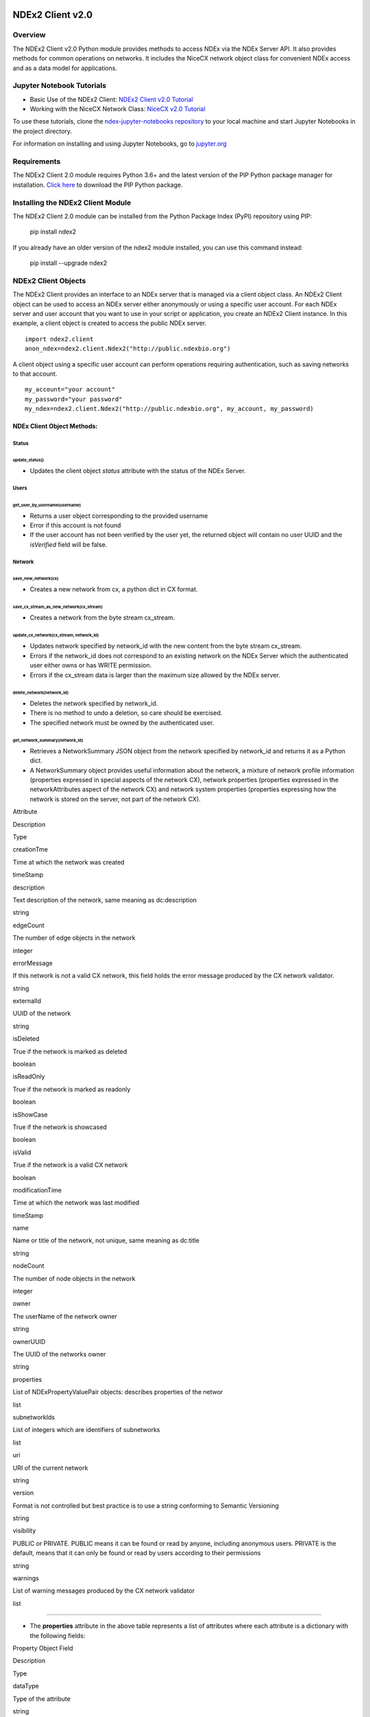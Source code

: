 **NDEx2 Client v2.0**
=====================

**Overview**
------------

The NDEx2 Client v2.0 Python module provides methods to access NDEx via
the NDEx Server API. It also provides methods for common operations on
networks. It includes the NiceCX network object class for convenient
NDEx access and as a data model for applications.

**Jupyter Notebook Tutorials**
------------------------------

-  Basic Use of the NDEx2 Client:  `NDEx2 Client v2.0
   Tutorial <https://github.com/ndexbio/ndex-jupyter-notebooks/blob/master/notebooks/NDEx2%20Client%20v2.0%20Tutorial.ipynb>`__
-  Working with the NiceCX Network Class: `NiceCX v2.0
   Tutorial <https://github.com/ndexbio/ndex-jupyter-notebooks/blob/master/notebooks/NiceCX%20v2.0%20Tutorial.ipynb>`__

To use these tutorials, clone the `ndex-jupyter-notebooks
repository <https://github.com/ndexbio/ndex-jupyter-notebooks>`__ to
your local machine and start Jupyter Notebooks in the project directory.

For information on installing and using Jupyter Notebooks, go to
`jupyter.org <http://jupyter.org/>`__

**Requirements**
----------------

The NDEx2 Client 2.0 module requires Python 3.6+ and the latest version
of the PIP Python package manager for installation. `Click
here <https://pypi.python.org/pypi/pip>`__ to download the PIP Python
package.

**Installing the NDEx2 Client Module**
--------------------------------------

The NDEx2 Client 2.0 module can be installed from the Python Package
Index (PyPI) repository using PIP:

    pip install ndex2

If you already have an older version of the ndex2 module installed, you
can use this command instead:

    pip install --upgrade ndex2

**NDEx2 Client Objects**
------------------------

The NDEx2 Client provides an interface to an NDEx server that is managed
via a client object class. An NDEx2 Client object can be used to access
an NDEx server either anonymously or using a specific user account. For
each NDEx server and user account that you want to use in your script or
application, you create an NDEx2 Client instance. In this example, a
client object is created to access the public NDEx server.

::

    import ndex2.client
    anon_ndex=ndex2.client.Ndex2("http://public.ndexbio.org")

A client object using a specific user account can perform operations
requiring authentication, such as saving networks to that account.

::

    my_account="your account"
    my_password="your password"
    my_ndex=ndex2.client.Ndex2("http://public.ndexbio.org", my_account, my_password)

**NDEx Client Object Methods:**
~~~~~~~~~~~~~~~~~~~~~~~~~~~~~~~

**Status**
^^^^^^^^^^

**update\_status()**
''''''''''''''''''''

-  Updates the client object *status* attribute with the status of the
   NDEx Server.

**Users**
^^^^^^^^^

**get\_user\_by\_username(username)**
'''''''''''''''''''''''''''''''''''''

-  Returns a user object corresponding to the provided username

-  Error if this account is not found

-  If the user account has not been verified by the user yet, the
   returned object will contain no user UUID and the *isVerified* field
   will be false.

**Network**
^^^^^^^^^^^

**save\_new\_network(cx)**
''''''''''''''''''''''''''

-  Creates a new network from cx, a python dict in CX format.

**save\_cx\_stream\_as\_new\_network(cx\_stream)**
''''''''''''''''''''''''''''''''''''''''''''''''''

-  Creates a network from the byte stream cx\_stream.

**update\_cx\_network(cx\_stream, network\_id)**
''''''''''''''''''''''''''''''''''''''''''''''''

-  Updates network specified by network\_id with the new content from
   the byte stream cx\_stream.

-  Errors if the network\_id does not correspond to an existing network
   on the NDEx Server which the authenticated user either owns or has
   WRITE permission.

-  Errors if the cx\_stream data is larger than the maximum size allowed
   by the NDEx server.

**delete\_network(network\_id)**
''''''''''''''''''''''''''''''''

-  Deletes the network specified by network\_id.

-  There is no method to undo a deletion, so care should be exercised.

-  The specified network must be owned by the authenticated user.

**get\_network\_summary(network\_id)**
''''''''''''''''''''''''''''''''''''''

-  Retrieves a NetworkSummary JSON object from the network specified by
   network\_id and returns it as a Python dict.

-  A NetworkSummary object provides useful information about the
   network, a mixture of network profile information (properties
   expressed in special aspects of the network CX), network properties
   (properties expressed in the networkAttributes aspect of the network
   CX) and network system properties (properties expressing how the
   network is stored on the server, not part of the network CX).

.. raw:: html

   <table>
     <tr>
       <td>

Attribute

.. raw:: html

   </td>
       <td>

Description

.. raw:: html

   </td>
       <td>

Type

.. raw:: html

   </td>
     </tr>
     <tr>
       <td>

creationTme

.. raw:: html

   </td>
       <td>

Time at which the network was created

.. raw:: html

   </td>
       <td>

timeStamp

.. raw:: html

   </td>
     </tr>
     <tr>
       <td>

description

.. raw:: html

   </td>
       <td>

Text description of the network, same meaning as dc:description

.. raw:: html

   </td>
       <td>

string

.. raw:: html

   </td>
     </tr>
     <tr>
       <td>

edgeCount

.. raw:: html

   </td>
       <td>

The number of edge objects in the network

.. raw:: html

   </td>
       <td>

integer

.. raw:: html

   </td>
     </tr>
     <tr>
       <td>

errorMessage

.. raw:: html

   </td>
       <td>

If this network is not a valid CX network, this field holds the error
message produced by the CX network validator.

.. raw:: html

   </td>
       <td>

string

.. raw:: html

   </td>
     </tr>
     <tr>
       <td>

externalId

.. raw:: html

   </td>
       <td>

UUID of the network

.. raw:: html

   </td>
       <td>

string

.. raw:: html

   </td>
     </tr>
     <tr>
       <td>

isDeleted

.. raw:: html

   </td>
       <td>

True if the network is marked as deleted

.. raw:: html

   </td>
       <td>

boolean

.. raw:: html

   </td>
     </tr>
     <tr>
       <td>

isReadOnly

.. raw:: html

   </td>
       <td>

True if the network is marked as readonly

.. raw:: html

   </td>
       <td>

boolean

.. raw:: html

   </td>
     </tr>
     <tr>
       <td>

isShowCase

.. raw:: html

   </td>
       <td>

True if the network is showcased

.. raw:: html

   </td>
       <td>

boolean

.. raw:: html

   </td>
     </tr>
     <tr>
       <td>

isValid

.. raw:: html

   </td>
       <td>

True if the network is a valid CX network

.. raw:: html

   </td>
       <td>

boolean

.. raw:: html

   </td>
     </tr>
     <tr>
       <td>

modificationTime

.. raw:: html

   </td>
       <td>

Time at which the network was last modified

.. raw:: html

   </td>
       <td>

timeStamp

.. raw:: html

   </td>
     </tr>
     <tr>
       <td>

name

.. raw:: html

   </td>
       <td>

Name or title of the network, not unique, same meaning as dc:title

.. raw:: html

   </td>
       <td>

string

.. raw:: html

   </td>
     </tr>
     <tr>
       <td>

nodeCount

.. raw:: html

   </td>
       <td>

The number of node objects in the network

.. raw:: html

   </td>
       <td>

integer

.. raw:: html

   </td>
     </tr>
     <tr>
       <td>

owner

.. raw:: html

   </td>
       <td>

The userName of the network owner

.. raw:: html

   </td>
       <td>

string

.. raw:: html

   </td>
     </tr>
     <tr>
       <td>

ownerUUID

.. raw:: html

   </td>
       <td>

The UUID of the networks owner

.. raw:: html

   </td>
       <td>

string

.. raw:: html

   </td>
     </tr>
     <tr>
       <td>

properties

.. raw:: html

   </td>
       <td>

List of NDExPropertyValuePair objects: describes properties of the
networ

.. raw:: html

   </td>
       <td>

list

.. raw:: html

   </td>
     </tr>
     <tr>
       <td>

subnetworkIds

.. raw:: html

   </td>
       <td>

List of integers which are identifiers of subnetworks

.. raw:: html

   </td>
       <td>

list

.. raw:: html

   </td>
     </tr>
     <tr>
       <td>

uri

.. raw:: html

   </td>
       <td>

URI of the current network

.. raw:: html

   </td>
       <td>

string

.. raw:: html

   </td>
     </tr>
     <tr>
       <td>

version

.. raw:: html

   </td>
       <td>

Format is not controlled but best practice is to use a string conforming
to Semantic Versioning

.. raw:: html

   </td>
       <td>

string

.. raw:: html

   </td>
     </tr>
     <tr>
       <td>

visibility

.. raw:: html

   </td>
       <td>

PUBLIC or PRIVATE. PUBLIC means it can be found or read by anyone,
including anonymous users. PRIVATE is the default, means that it can
only be found or read by users according to their permissions

.. raw:: html

   </td>
       <td>

string

.. raw:: html

   </td>
     </tr>
     <tr>
       <td>

warnings

.. raw:: html

   </td>
       <td>

List of warning messages produced by the CX network validator

.. raw:: html

   </td>
       <td>

list

.. raw:: html

   </td>
     </tr>
   </table>

--------------

-  The **properties** attribute in the above table represents a list of
   attributes where each attribute is a dictionary with the following
   fields:

.. raw:: html

   <table>
     <tr>
       <td>

Property Object Field

.. raw:: html

   </td>
       <td>

Description

.. raw:: html

   </td>
       <td>

Type

.. raw:: html

   </td>
     </tr>
     <tr>
       <td>

dataType

.. raw:: html

   </td>
       <td>

Type of the attribute

.. raw:: html

   </td>
       <td>

string

.. raw:: html

   </td>
     </tr>
     <tr>
       <td>

predicateString

.. raw:: html

   </td>
       <td>

Name of the attribute.

.. raw:: html

   </td>
       <td>

string

.. raw:: html

   </td>
     </tr>
     <tr>
       <td>

value

.. raw:: html

   </td>
       <td>

Value of the attribute

.. raw:: html

   </td>
       <td>

string

.. raw:: html

   </td>
     </tr>
     <tr>
       <td>

subNetworkId

.. raw:: html

   </td>
       <td>

Subnetwork Id of the attribute

.. raw:: html

   </td>
       <td>

string

.. raw:: html

   </td>
     </tr>
   </table>

--------------

-  Errors if the network is not found or if the authenticated user does
   not have READ permission for the network.

-  Anonymous users can only access networks with visibility = PUBLIC.

**get\_network\_as\_cx\_stream(network\_id)**
'''''''''''''''''''''''''''''''''''''''''''''

-  Returns the network specified by network\_id as a CX byte stream.

-  This is performed as a monolithic operation, so it is typically
   advisable for applications to first use the getNetworkSummary method
   to check the node and edge counts for a network before retrieving the
   network.

**set\_network\_system\_properties(network\_id, network\_system\_properties)**
''''''''''''''''''''''''''''''''''''''''''''''''''''''''''''''''''''''''''''''

-  Sets the system properties specified in network\_system\_properties
   data for the network specified by network\_id.

-  Network System properties describe the network’s status on the NDEx
   server but are not part of the corresponding CX network object.

-  As of NDEx V2.0 the supported system properties are:

   -  readOnly: boolean

   -  visibility: PUBLIC or PRIVATE.

   -  showcase: boolean. Controls whether the network will display on
      the homepage of the authenticated user. Returns an error if the
      user does not have explicit permission to the network.

   -  network\_system\_properties format: {property: value, ...}, such
      as:

      -  {"readOnly": True}

      -  {"visibility": “PUBLIC”}

      -  {"showcase": True}

      -  {"readOnly": True, “visibility”: “PRIVATE”, “showcase”: False}.

**make\_network\_private(network\_id)**
'''''''''''''''''''''''''''''''''''''''

-  Sets visibility of the network specified by network\_id to private.

-  This is a shortcut for setting the visibility of the network to
   PRIVATE with the set\_network\_system\_properties method:

   -  set\_network\_system\_properties(network\_id, {"visibility":
      “PRIVATE”}).

**make\_network\_public(network\_id)**
''''''''''''''''''''''''''''''''''''''

-  Sets visibility of the network specified by network\_id to public

-  This is a shortcut for setting the visibility of the network to
   PUBLIC with the set\_network\_system\_properties method:

   -  set\_network\_system\_properties(network\_id, {"visibility":
      “PUBLIC”}).

**set\_read\_only(network\_id, value)**
'''''''''''''''''''''''''''''''''''''''

-  Sets the read-only flag of the network specified by network\_id to
   value.

-  The type of value is boolean (True or False).

-  This is a shortcut for setting readOnly for the network by the
   set\_network\_system\_properties method:

   -  set\_network\_system\_properties(network\_id, {"readOnly": True})

   -  set\_network\_system\_properties(network\_id, {"readOnly":
      False}).

**update\_network\_group\_permission(group\_id, network\_id, permission)**
''''''''''''''''''''''''''''''''''''''''''''''''''''''''''''''''''''''''''

-  Updates the permission of a group specified by group\_id for the
   network specified by network\_id.

-  The permission is updated to the value specified in the permission
   parameter, either READ, WRITE, or ADMIN.

-  Errors if the authenticated user making the request does not have
   WRITE or ADMIN permissions to the specified network.

-  Errors if network\_id does not correspond to an existing network.

-  Errors if the operation would leave the network without any user
   having ADMIN permissions: NDEx does not permit networks to become
   'orphans' without any owner.

**grant\_networks\_to\_group(group\_id, network\_ids, permission="READ”)**
''''''''''''''''''''''''''''''''''''''''''''''''''''''''''''''''''''''''''

-  Updates the permission of a group specified by group\_id for all the
   networks specified in network\_ids list

-  For each network, the permission is updated to the value specified in
   the permission parameter. permission parameter is READ, WRITE, or
   ADMIN; default value is READ.

-  Errors if the authenticated user making the request does not have
   WRITE or ADMIN permissions to each network.

-  Errors if any of the network\_ids does not correspond to an existing
   network.

-  Errors if it would leave any network without any user having ADMIN
   permissions: NDEx does not permit networks to become 'orphans'
   without any owner.

**update\_network\_user\_permission(user\_id, network\_id, permission)**
''''''''''''''''''''''''''''''''''''''''''''''''''''''''''''''''''''''''

-  Updates the permission of the user specified by user\_id for the
   network specified by network\_id.

-  The permission is updated to the value specified in the permission
   parameter. permission parameter is READ, WRITE, or ADMIN.

-  Errors if the authenticated user making the request does not have
   WRITE or ADMIN permissions to the specified network.

-  Errors if network\_id does not correspond to an existing network.

-  Errors if it would leave the network without any user having ADMIN
   permissions: NDEx does not permit networks to become 'orphans'
   without any owner.

**grant\_network\_to\_user\_by\_username(username, network\_id, permission)**
'''''''''''''''''''''''''''''''''''''''''''''''''''''''''''''''''''''''''''''

-  Updates the permission of a user specified by username for the
   network specified by network\_id.

-  This method is equivalent to getting the user\_id via
   get\_user\_by\_name(username), and then calling
   update\_network\_user\_permission with that user\_id.

**grant\_networks\_to\_user(user\_id, network\_ids, permission="READ”)**
''''''''''''''''''''''''''''''''''''''''''''''''''''''''''''''''''''''''

-  Updates the permission of a user specified by user\_id for all the
   networks specified in network\_ids list.

**update\_network\_profile(network\_id, network\_profile)**
'''''''''''''''''''''''''''''''''''''''''''''''''''''''''''

-  Updates the profile information of the network specified by
   network\_id based on a network\_profile object specifying the
   attributes to update.

-  Any profile attributes specified will be updated but attributes that
   are not specified will have no effect - omission of an attribute does
   not mean deletion of that attribute.

-  The network profile attributes that can be updated by this method are
   'name', 'description' and 'version'.

**set\_network\_properties(network\_id, network\_properties)**
''''''''''''''''''''''''''''''''''''''''''''''''''''''''''''''

-  Updates the NetworkAttributes aspect the network specified by
   network\_id based on the list of NdexPropertyValuePair objects
   specified in network\_properties.

-  **This method requires careful use**:

   -  Many networks in NDEx have no subnetworks and in those cases the
      subNetworkId attribute of every NdexPropertyValuePair should
      **not** be set.

   -  Some networks, including some saved from Cytoscape have one
      subnetwork. In those cases, every NdexPropertyValuePair should
      have the **subNetworkId attribute set to the id of that
      subNetwork**.

   -  Other networks originating in Cytoscape Desktop correspond to
      Cytoscape "collections" and may have multiple subnetworks. Each
      subnetwork may have NdexPropertyValuePairs associated with it and
      these will be visible in the Cytoscape network viewer. The
      collection itself may have NdexPropertyValuePairs associated with
      it and these are not visible in the Cytoscape network viewer but
      may be set or read by specific Cytoscape Apps. In these cases,
      **we strongly recommend that you edit these network attributes in
      Cytoscape** rather than via this API unless you are very familiar
      with the Cytoscape data model.

-  NdexPropertyValuePair object has these attributes:

.. raw:: html

   <table>
     <tr>
       <td>

Attribute

.. raw:: html

   </td>
       <td>

Description

.. raw:: html

   </td>
       <td>

Type

.. raw:: html

   </td>
     </tr>
     <tr>
       <td>

subNetworkId

.. raw:: html

   </td>
       <td>

Optional identifier of the subnetwork to which the property applies.

.. raw:: html

   </td>
       <td>

string

.. raw:: html

   </td>
     </tr>
     <tr>
       <td>

predicateString

.. raw:: html

   </td>
       <td>

Name of the attribute.

.. raw:: html

   </td>
       <td>

string

.. raw:: html

   </td>
     </tr>
     <tr>
       <td>

dataType

.. raw:: html

   </td>
       <td>

Data type of this property. Its value has to be one of the attribute
data types that CX supports.

.. raw:: html

   </td>
       <td>

string

.. raw:: html

   </td>
     </tr>
     <tr>
       <td>

value

.. raw:: html

   </td>
       <td>

A string representation of the property value.

.. raw:: html

   </td>
       <td>

string

.. raw:: html

   </td>
     </tr>
   </table>

--------------

-  Errors if the authenticated user does not have ADMIN permissions to
   the specified network.

-  Errors if network\_id does not correspond to an existing network.

**get\_provenance(network\_id)**
''''''''''''''''''''''''''''''''

-  Returns the Provenance aspect of the network specified by
   network\_id.

-  See the document `NDEx Provenance
   History <http://www.home.ndexbio.org/network-provenance-history/>`__
   for a detailed description of this structure and best practices for
   its use.

-  Errors if network\_id does not correspond to an existing network.

-  The returned value is a Python dict corresponding to a JSON
   ProvenanceEntity object:

   -  A provenance history is a tree structure containing
      ProvenanceEntity and ProvenanceEvent objects. It is serialized as
      a JSON structure by the NDEx API.

   -  The root of the tree structure is a ProvenanceEntity object
      representing the current state of the network.

   -  Each ProvenanceEntity may have a single ProvenanceEvent object
      that represents the immediately prior event that produced the
      ProvenanceEntity. In turn, linked to network of ProvenanceEvent
      and ProvenanceEntity objects representing the workflow history
      that produced the current state of the Network.

   -  The provenance history records significant events as Networks are
      copied, modified, or created, incorporating snapshots of
      information about "ancestor" networks.

   -  Attributes in ProvenanceEntity:

      -  *uri* : URI of the resource described by the ProvenanceEntity.
         This field will not be set in some cases, such as a file upload
         or an algorithmic event that generates a network without a
         prior network as input

      -  *creationEvent* : ProvenanceEvent. has semantics of
         PROV:wasGeneratedBy properties: array of
         SimplePropertyValuePair objects

   -  Attributes in ProvenanceEvent:

      -  *endedAtTime* : timestamp. Has semantics of PROV:endedAtTime

      -  *startedAtTime* : timestamp. Has semantics of PROV:endedAtTime

      -  *inputs* : array of ProvenanceEntity objects. Has semantics of
         PROV:used.

      -  *properties*: array of SimplePropertyValuePair.

**set\_provenance(network\_id, provenance)**
''''''''''''''''''''''''''''''''''''''''''''

-  Updates the Provenance aspect of the network specified by network\_id
   to be the ProvenanceEntity object specified by provenance argument.

-  The provenance argument is intended to represent the current state
   and history of the network and to contain a tree-structure of
   ProvenanceEvent and ProvenanceEntity objects that describe the
   networks provenance history.

-  Errors if the authenticated user does not have ADMIN permissions to
   the specified network.

-  Errors if network\_id does not correspond to an existing network.

**Search**
^^^^^^^^^^

**search\_networks(search\_string="", account\_name=None, start=0, size=100, include\_groups=False)**
'''''''''''''''''''''''''''''''''''''''''''''''''''''''''''''''''''''''''''''''''''''''''''''''''''''

-  Returns a SearchResult object which contains:

   -  Array of NetworkSummary objects (networks)

   -  the total hit count of the search (numFound)

   -  Position of the returned elements (start)

-  Search\_string parameter specifies the search string.

-  **DEPRECATED**: the account\_name is optional, but has been
   superseded by the search string field **userAdmin:account\_name** If
   it is provided, the the search will be constrained to networks owned
   by that account.

-  The start and size parameter are optional. The default values are
   start = 0 and size = 100.

-  The optional include\_groups argument defaults to false. It enables
   search to return a network where a group has permission to access the
   network and the user is a member of the group. if include\_groups is
   true, the search will also return networks based on permissions from
   the authenticated user’s group memberships.

-  The method find\_networks is a deprecated alternate name for
   search\_networks.

**find\_networks(search\_string="", account\_name=None, start=0, size=100)**
''''''''''''''''''''''''''''''''''''''''''''''''''''''''''''''''''''''''''''

-  This method is deprecated; search\_networks should be used instead.

**get\_network\_summaries\_for\_user(account\_name)**
'''''''''''''''''''''''''''''''''''''''''''''''''''''

-  Returns a SearchResult object which contains:

   -  Array of NetworkSummary objects (networks)

   -  The total hit count of the search (numFound)

   -  Position of the returned elements (start) for user specified by
      acount\_name argument.

-  The number of found NetworkSummary objects is limited to (will not
   exceed) 1000.

-  This function will not return networks where a group has permission
   to access the network and account\_name is a member of the group.

-  This function is equivalent to calling search\_networks("",
   account\_name, size=1000).

**get\_network\_ids\_for\_user(account\_name)**
'''''''''''''''''''''''''''''''''''''''''''''''

-  Returns a list of network Ids for the user specified by acount\_name
   argument. The number of found network Ids is limited to (will not
   exceed) 1000.

-  This function is equivalent to calling
   get\_network\_summaries\_for\_user("", account\_name, size=1000), and
   then building a list of network Ids returned by the call to
   get\_network\_summaries\_for\_user.

**get\_neighborhood\_as\_cx\_stream(network\_id, search\_string, search\_depth=1, edge\_limit=2500)**
'''''''''''''''''''''''''''''''''''''''''''''''''''''''''''''''''''''''''''''''''''''''''''''''''''''

-  Returns a network CX byte stream that is a subset (neighborhood) of
   the network specified by network\_id.

-  The subset is determined by a traversal search from nodes identified
   by search\_string to a depth specified by search\_depth.

-  edge\_limit specifies the maximum number of edges that this query can
   return.

-  Server will return an error if the number of edges in the result is
   larger than the edge\_limit parameter.

**get\_neighborhood(network\_id, search\_string, search\_depth=1, edge\_limit=2500)**
'''''''''''''''''''''''''''''''''''''''''''''''''''''''''''''''''''''''''''''''''''''

-  The arguments and behavior are the same as
   get\_neighborhood\_as\_cx\_stream but returns a Python dict
   corresponding to a network CX JSON object.

**Task**
^^^^^^^^

**get\_task\_by\_id(task\_id)**
'''''''''''''''''''''''''''''''

-  Returns a JSON task object for the task specified by task\_id.

-  Errors if no task found or if the authenticated user does not own the
   specified task.

**NiceCX Objects**
------------------

**Nodes**
~~~~~~~~~

**create\_node(name, represents=None)**

Create a new node in the network, specifying the node's name and
optionally the id of the entity that it represents.

-  **name**: Name for the node
-  **represents**: The ID of the entity represented by the node. Best
   practice is to use IDs from standard namespaces and to define
   namespace prefixes in the network context.

**add\_node(node)**

Add a node object to the network.

-  **node**: A node object (nicecxModel.cx.aspects.NodesElement)

**set\_node\_attribute(node, attribute\_name, values, type=None,
subnetwork=None)**

Set the value(s) of an attribute of a node, where the node may be
specified by its id or passed in as an object.

-  **node**: node object or node id
-  **attribute\_name**: attribute name
-  **values**: A value or list of values of the attribute
-  **type**: the datatype of the attribute values, defaults to the
   python datatype of the values.
-  **subnetwork**: the id of the subnetwork to which this attribute
   applies.

**get\_node\_attribute(node, attribute\_name, subnetwork=None)**

Get the value(s) of an attribute of a node, where the node may be
specified by its id or passed in as an object.

-  **node**: node object or node id
-  **attribute\_name**: attribute name
-  **subnetwork**: the id of the subnetwork (if any) to which this
   attribute applies.

**get\_node\_attribute\_objects(node, attribute\_name)**

Get the attribute objects for a node attribute name, where the node may
be specified by its id or passed in as an object. The node attribute
objects include datatype and subnetwork information. An example of
networks that include subnetworks are Cytoscape collections stored in
NDEx.

-  **node**: node object or node id
-  **attribute\_name**: attribute name

**get\_node\_attributes(node)**

Get the attribute objects of a node, where the node may be specified by
its id or passed in as an object.

-  **node**: node object or node id

**get\_nodes()**

Returns an iterator over node ids as keys and node objects as values.

**Edges**
~~~~~~~~~

**create\_edge(source, target, interaction)**

Create a new edge in the network by specifying source-interaction-target

-  **source**: The source node this edge, either its id or the node
   object itself.
-  **target**: The target node this edge, either its id or the node
   object itself.
-  **interaction**: The interaction that describes the relationship
   between the source and target nodes

**add\_edge(edge)**

Add an edge object to the network.

-  **edge**: An edge object (nicecxModel.cx.aspects.EdgesElement)

**set\_edge\_attribute(edge, attribute\_name, values, type=None,
subnetwork=None)**

Set the value(s) of attribute of an edge, where the edge may be
specified by its id or passed in an object.

-  **name**: attribute name
-  **values**: the values of the attribute
-  **type**: the datatype of the attribute values, defaults to the
   python datatype of the values.
-  **subnetwork**: the id of the subnetwork to which this attribute
   applies.

**get\_edge\_attribute(edge, attribute\_name, subnetwork=None)**

Get the value(s) of an attribute of an edge, where the edge may be
specified by its id or passed in as an object.

-  **edge**: edge object or edge id
-  **attribute\_name**: attribute name
-  **subnetwork**: the id of the subnetwork (if any) to which this
   attribute was applied.

**get\_edge\_attribute\_objects(edge, attribute\_name)**

Get the attribute objects for an edge attribute name, where the edge may
be specified by its id or passed in as an object. The edge attribute
objects include datatype and subnetwork information. An example of
networks that include subnetworks are Cytoscape collections stored in
NDEx.

-  **edge**: node object or node id
-  **attribute\_name**: attribute name

**get\_edge\_attributes(edge)**

Get the attribute objects of an edge, where the edge may be specified by
its id or passed in as an object.

-  **edge**: edge object or edge id

**get\_edges()**

Returns an iterator over edge ids as keys and edge objects as values.

**Network**
~~~~~~~~~~~

**get\_name()**

Get the network name

**set\_name(network\_name)**

Set the network name

**getSummary()**

Get a network summary

**set\_network\_attribute(name=None, values=None, type=None,
subnetwork\_id=None)**

Set an attribute of the network

-  **name**: attribute name
-  **values**: the values of the attribute
-  **type**: the datatype of the attribute values
-  **subnetwork**: the id of the subnetwork (if any) to which this
   attribute applies.

**get\_network\_attribute(attribute\_name, subnetwork\_id=None)**

Get the value of a network attribute

-  **attribute\_name**: attribute name
-  **subnetwork**: the id of the subnetwork (if any) to which this
   attribute was applied.

**get\_network\_attribute\_objects(attribute\_name)**

Get the attribute objects for the network. The attribute objects include
datatype and subnetwork information. An example of networks that include
subnetworks are Cytoscape collections stored in NDEx.

**get\_network\_attributes()**

Get the attribute objects of the network.

**get\_metadata()**

-  Get the network metadata

**set\_metadata()**

-  Set the network metadata

**getProvenance()**

-  Get the network provenance as a Python dictionary having the CX
   provenance schema.

**set\_provenance(provenance)**

-  Set the network provenance

**get\_context(context)**

Get the @context aspect of the network, the aspect that maps namespace
prefixes to their defining URIs

**set\_context()**

Set the @context aspect of the network, the aspect that maps namespace
prefixes to their defining URIs

**get\_opaque\_aspect(aspect\_name)**

Get the elements of the aspect specified by aspect\_name
(nicecxModel.cx.aspects.AspectElement)

-  **aspect\_name**: the name of the aspect to retrieve.

**set\_opaque\_aspect(aspect\_name, aspect\_elements)**

Set the aspect specified by aspect\_name to the list of aspect elements.
If aspect\_elements is None, the aspect is removed.
(nicecxModel.cx.aspects.AspectElement)

**get\_opaque\_aspect\_names()**

-  Get the names of all opaque aspects

**I/O**
~~~~~~~

**to\_cx()**

-  Return the CX corresponding to the network.

**to\_cx\_stream()**

Returns a stream of the CX corresponding to the network. Can be used to
post to endpoints that can accept streaming inputs

**to\_networkx()**

Return a NetworkX graph based on the network. Elements in the
CartesianCoordinates aspect of the network are transformed to the
NetworkX **pos** attribute.

**to\_pandas\_dataframe()**

Export the network as a Pandas DataFrame.

Example:
my\_niceCx.upload\_to(uuid=’34f29fd1-884b-11e7-a10d-0ac135e8bacf’,
server='http://test.ndexbio.org', username='myusername',
password='mypassword')

**upload(ndex\_server, username, password, update\_uuid=None)**

Upload the network to the specified NDEx server to the account specified
by username and password, return the UUID of the network on NDEx.

Example: my\_niceCx.upload\_to('http://test.ndexbio.org', 'myusername',
'mypassword')

-  server: The NDEx server to upload the network to.
-  username: The username of the account to store the network
-  password: The password for the account.
-  update\_uuid: Instead of creating a new network, update the network
   that has this UUID with the content of this NiceCX object.

**apply\_template(server, username, password, uuid)**

Get a network from NDEx, copy its cytoscapeVisualProperties aspect to
this network.

-  **server**: The ndex server host of the network from which the layout
   will be copied
-  **username**: Optional username to enable access to a private network
-  **password**: Optional password to enable access to a private network
-  **uuid**: The unique identifier of the network from which the layout
   will be copied

to be undocumented...
=====================

\*\*any method that works with CX JSON will be an undocumented function
for internal use

**addNode(json\_obj=None)**

Used to add a node to the network.

-  **name**: Name for the node

-  **represents**: The representation for the node. This can be used to
   store the normalized id for the node

-  **json\_obj**: The cx representation of a node

**add\_edge\_element(json\_obj=None, edge)** Low level function

-  **json\_obj**: The cx representation of an edge

**addNetworkAttribute(json\_obj=None)**
